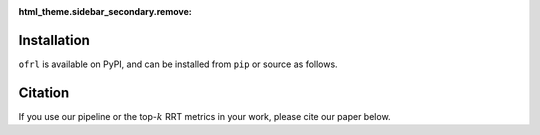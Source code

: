 :html_theme.sidebar_secondary.remove:

Installation
==========

``ofrl`` is available on PyPI, and can be installed from ``pip`` or source as follows.

.. card::
    
    .. tabs::

        .. code-tab:: bash From :class:`pip`

            pip install ofrl

        .. code-tab:: bash From source

            git clone https://github.com/negocia-inc/ofrl
            cd ofrl
            python setup.py install


.. raw:: html

    <div class="white-space-20px"></div>

Citation
==========

If you use our pipeline or the top-:math:`k` RRT metrics in your work, please cite our paper below.

.. card::

    | **Title** [`arXiv <>`_] [`Proceedings <>`_]
    | Authors.

    .. code-block::

        @article{kiyohara2023xxx
            title={},
            author={},
            journal={},
            year={},
        }

.. raw:: html

    <div class="white-space-20px"></div>

.. grid::

    .. grid-item-card::
        :columns: 2
        :link: /index
        :link-type: doc
        :shadow: none
        :margin: 0
        :padding: 0

        <<< Prev 
        **Welcome!**

    .. grid-item::
        :columns: 8
        :margin: 0
        :padding: 0

    .. grid-item-card::
        :columns: 2
        :link: quickstart
        :link-type: doc
        :shadow: none
        :margin: 0
        :padding: 0

        Next >>>
        **Quickstart**